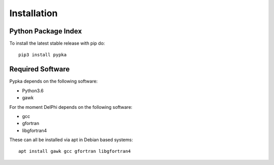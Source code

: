Installation
=================================

====================
Python Package Index
====================

To install the latest stable release with pip do::

   pip3 install pypka

====================
Required Software
====================

Pypka depends on the following software:

* Python3.6
* gawk

For the moment DelPhi depends on the following software:

* gcc
* gfortran
* libgfortran4

These can all be installed via apt in Debian based systems::

  apt install gawk gcc gfortran libgfortran4

